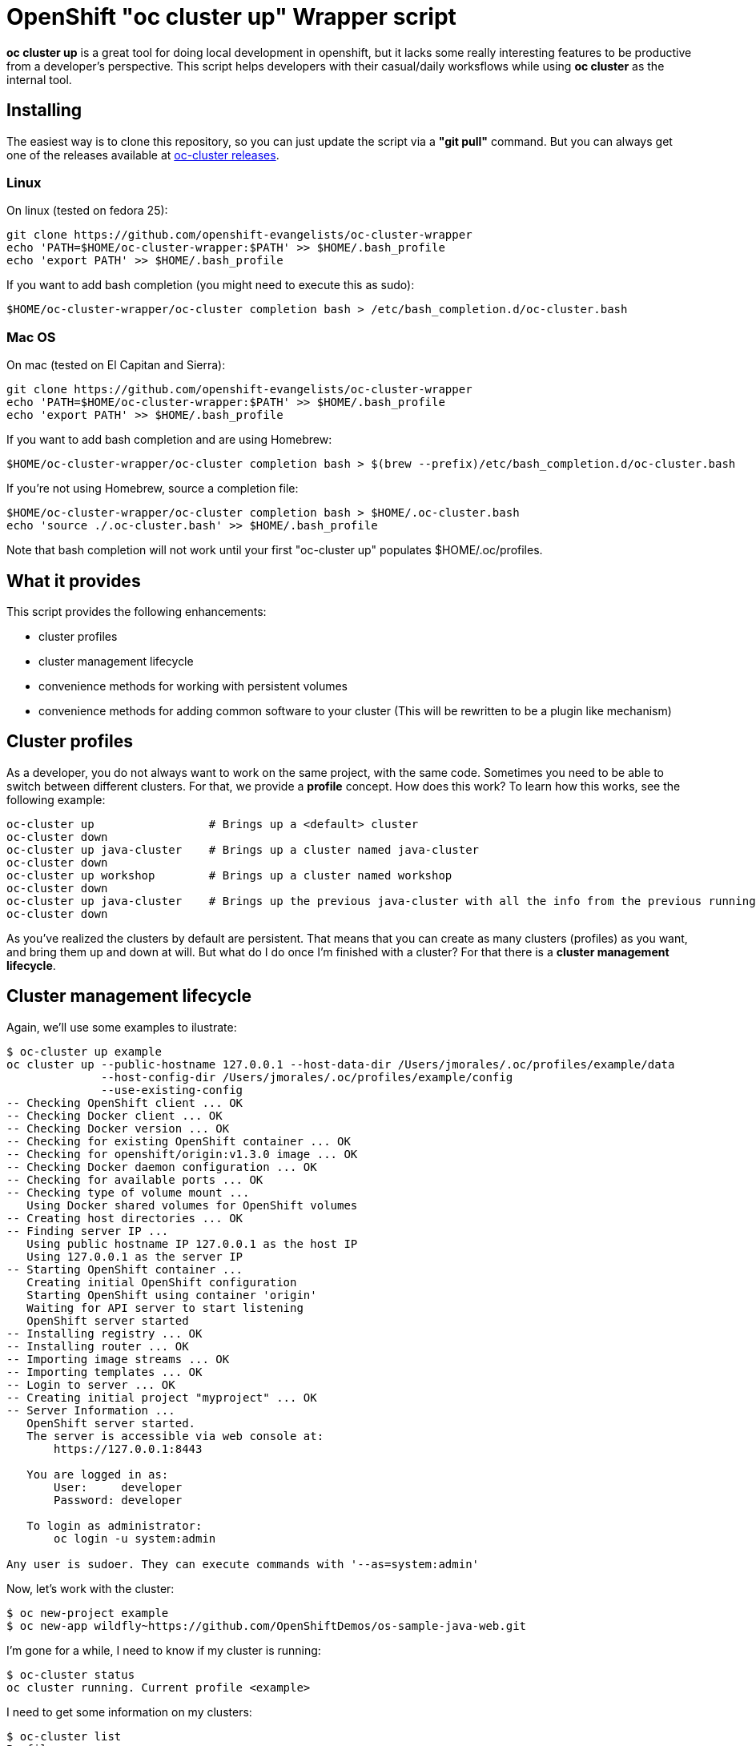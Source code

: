= OpenShift "oc cluster up" Wrapper script

*oc cluster up* is a great tool for doing local development in openshift, but it lacks some really interesting features to
be productive from a developer's perspective. This script helps developers with their casual/daily worksflows while using
*oc cluster* as the internal tool.

== Installing
The easiest way is to clone this repository, so you can just update the script via a *"git pull"* command. But you can always get one of the releases available at
link:https://github.com/openshift-evangelists/oc-cluster-wrapper/releases[oc-cluster releases].

=== Linux
On linux (tested on fedora 25):

----
git clone https://github.com/openshift-evangelists/oc-cluster-wrapper
echo 'PATH=$HOME/oc-cluster-wrapper:$PATH' >> $HOME/.bash_profile
echo 'export PATH' >> $HOME/.bash_profile
----

If you want to add bash completion (you might need to execute this as sudo):

----
$HOME/oc-cluster-wrapper/oc-cluster completion bash > /etc/bash_completion.d/oc-cluster.bash
----

=== Mac OS

On mac (tested on El Capitan and Sierra):

----
git clone https://github.com/openshift-evangelists/oc-cluster-wrapper
echo 'PATH=$HOME/oc-cluster-wrapper:$PATH' >> $HOME/.bash_profile
echo 'export PATH' >> $HOME/.bash_profile
----

If you want to add bash completion and are using Homebrew:

----
$HOME/oc-cluster-wrapper/oc-cluster completion bash > $(brew --prefix)/etc/bash_completion.d/oc-cluster.bash
----

If you're not using Homebrew, source a completion file:

----
$HOME/oc-cluster-wrapper/oc-cluster completion bash > $HOME/.oc-cluster.bash
echo 'source ./.oc-cluster.bash' >> $HOME/.bash_profile
----

Note that bash completion will not work until your first "oc-cluster up" populates $HOME/.oc/profiles.

== What it provides
This script provides the following enhancements:

* cluster profiles
* cluster management lifecycle
* convenience methods for working with persistent volumes
* convenience methods for adding common software to your cluster (This will be rewritten to be a plugin like mechanism)

== Cluster profiles
As a developer, you do not always want to work on the same project, with the same code. Sometimes you need to be able to
switch between different clusters. For that, we provide a *profile* concept. How does this work? To learn how this works, see the following example:

----
oc-cluster up                 # Brings up a <default> cluster
oc-cluster down
oc-cluster up java-cluster    # Brings up a cluster named java-cluster
oc-cluster down
oc-cluster up workshop        # Brings up a cluster named workshop
oc-cluster down
oc-cluster up java-cluster    # Brings up the previous java-cluster with all the info from the previous running cluster with the same name
oc-cluster down
----

As you've realized the clusters by default are persistent. That means that you can create as many clusters (profiles) as you
want, and bring them up and down at will. But what do I do once I'm finished with a cluster? For that there is a *cluster management lifecycle*.

== Cluster management lifecycle
Again, we'll use some examples to ilustrate:

----
$ oc-cluster up example
oc cluster up --public-hostname 127.0.0.1 --host-data-dir /Users/jmorales/.oc/profiles/example/data
              --host-config-dir /Users/jmorales/.oc/profiles/example/config
              --use-existing-config
-- Checking OpenShift client ... OK
-- Checking Docker client ... OK
-- Checking Docker version ... OK
-- Checking for existing OpenShift container ... OK
-- Checking for openshift/origin:v1.3.0 image ... OK
-- Checking Docker daemon configuration ... OK
-- Checking for available ports ... OK
-- Checking type of volume mount ...
   Using Docker shared volumes for OpenShift volumes
-- Creating host directories ... OK
-- Finding server IP ...
   Using public hostname IP 127.0.0.1 as the host IP
   Using 127.0.0.1 as the server IP
-- Starting OpenShift container ...
   Creating initial OpenShift configuration
   Starting OpenShift using container 'origin'
   Waiting for API server to start listening
   OpenShift server started
-- Installing registry ... OK
-- Installing router ... OK
-- Importing image streams ... OK
-- Importing templates ... OK
-- Login to server ... OK
-- Creating initial project "myproject" ... OK
-- Server Information ...
   OpenShift server started.
   The server is accessible via web console at:
       https://127.0.0.1:8443

   You are logged in as:
       User:     developer
       Password: developer

   To login as administrator:
       oc login -u system:admin

Any user is sudoer. They can execute commands with '--as=system:admin'
----

Now, let's work with the cluster:

----
$ oc new-project example
$ oc new-app wildfly~https://github.com/OpenShiftDemos/os-sample-java-web.git
----

I'm gone for a while, I need to know if my cluster is running:

----
$ oc-cluster status
oc cluster running. Current profile <example>
----

I need to get some information on my clusters:

----
$ oc-cluster list
Profiles:
- example
- roadshow
- test

$ oc-cluster console
https://127.0.0.1:8443/console
----

I need to log in to the origin container, to check something:

----
$ oc-cluster ssh
Going into the Origin Container
[root@moby origin]# pwd
/var/lib/origin
----

I'm done, let's get rid of this cluster:

----
$ oc-cluster destroy
Are you sure you want to destroy cluster with profile <example> (y/n)? y
Removing profile example
Bringing the cluster down

Removing /Users/jmorales/.oc/profiles/example
----

=== How this works?
For the profiles to work, by default a subdirectory will be created in *$HOME/.oc/profiles* with the profile name. A file called *$HOME/.oc/active_profile*
will hold also the name of the active profile, if there is a cluster up. Removing the cluster will remove the subdirectory holding all
the profile data.

We're using --host-data-config and --host-data-dir to retain the configuration of the cluster, as we understand this is basic for daily
use of the tool. And we use --keep-config to retain this information.

We're also binding the cluster to 127.0.0.1 as this is the way to make the cluster secure, and reproducible, as the ip address changes when you move from network
to network. Also, anyone can log into your running cluster if you had a cluster up, since it's using *AnyPasswd* identity provider.

We also do two really convenient things for developers:

* We create an *admin/admin* user that will be a *cluster-admin*, so you can login as admin from the web console
* We add the *sudoer* role to *system:authenticated* so that any user can impersonate *cluster-admin* without needing to change user profiles
* Provides 10 PV of type hostPath to use (handy for pre 1.5 clients)
* Label images built with the cluster, so anytime you destroy a cluster, all these images will also be removed.
* Creates a .kube context to the current cluster with the name of the profile, so succesive startups of the cluster will have the context set.

== Plugins
The tool provides a plugin mechanism to add functionality. There's 2 types of plugins:

* global plugins. Are always accesible.
* local plugins. Need to be installed/uninstalled.

Plugins are files in the link:.plugins.d/[plugins.d] directory of the tool. They need to have a name following the pattern <PLUGIN_NAME>.<global|local>.plugin

You can:

* list available plugins: *oc-cluster plugin-list*
* Install a plugin: *oc-cluster plugin-install <PLUGIN_NAME>*
* Uninstall a plugin: *oc-cluster plugin-uninstall <PLUGIN_NAME>*

=== Global plugins
These plugins provide methods that augment the functionality of the tool. 

They are always available (installed). 

There is a template for these plugins available link:.plugins.d/new-plugin.global.plugin[here]

It has to have a method called <PLUGIN_NAME>.help with the description of the commands provided by the plugin, so they can be shown when
printing the *oc-cluster -h*. 

=== Local plugins
These plugins provide methods that augment the functionality of the tool, or install software on the cluster. 

These plugins need to be installed. 

There is a template for these plugins available link:.plugins.d/new-plugin.local.plugin[here]

These plugins need to have at list these methods:

* <PLUGIN_NAME>.help: Description of the commands provided by the plugin, so they can be shown when printing the *oc-cluster -h*. 
* <PLUGIN_NAME>.describe: Description of what the plugin does. It will be shown with *oc-cluster plugin-list*. 
* <PLUGIN_NAME>.install: Installs the plugin. 
* <PLUGIN_NAME>.uninstall: Uninstalls the plugin

Can contain additional methods providing commands, like the global plugins.

By default, a local plugin needs to always call <PLUGIN_NAME>.describe

== Plugin list

* cfme: Installs Cloudforms
* cockpit: Installs cockpit
* dotnetIS: Installs the .net imagestream
* dotnetsample: deploys a .net sample application
* gitlab: Installs gitlab
* nexus: Installs nexus 2
* nexus3: Installs nexus 3
* oc-client: Builds the oc binary of a specific fork/branch and makes it downlodable. HANDY FOR OPENSHIFT ENGINEERS
* pipelines: Installs pipelines capabilities (for oc client < 1.4)
* prepull-images: Pulls some of the most common images. Handy to when you prune your docker local repository.
* profilesnapshot: Provides the ability to store/restore a profile
* registryv2: Configures your OpenShift embedded registry as v2
* roadshow-test: Creates a sample project with the content the OpenShift RoadShow uses.
* samplepipeline: Deploys a sample pipeline project.
* user: Configures the cluster to use htpasswd and provide methods for user management
* volumes: Provides commands to create PersistentVolumes (local to a profile or shared between profiles)

And the list os constantly growing. Check what's available link:.plugins.d/[here] or get a list of plugins.

== Convenience methods for working with persistent volumes (Provided as global plugin)
Most users will need to work with persistent services, so we have added two convenience methods for working with volumes. One for cluster-specific
volumes, and another for shared volumes (similating NFS server behaviors).

* oc-cluster create-volume volumeName [size|10Gi] [path|/Users/jmorales/.oc/profiles/<profile>/volumes/<volumeName>]
* oc-cluster create-shared-volume project/volumeName [size|10Gi] [path|/Users/jmorales/.oc/volumes/<volumeName>]

=== oc-cluster create-volume
This command will create a volume in the cluster's profile. That means that if the cluster is removed, the volume and the data stored in the volume
will be removed as well. This will create a PV of type *hostPath*, with the specified size (or 10Gi by default), on the specified path (or the default for the profile)
and a *Retain* policy for the data.

=== oc-cluster create-shared-volume
This command will create a volume in a shared location. That means that every cluster will have access to the data, and the data will not be removed if the cluster is
removed. For the applications to be able to use this data, the created PV will be prebound to a specific project/namespace, with the same name for the volume as for the claim.
This will create a PV of type *hostPath*, with the specified size (or 10Gi by default), on the specified path (or the default for the profile).
With this second mechanism, we can, as an example, share the storage for our nexus deployment between all our clusters, and use nexus for java dependency management in a very
convenient way.

== Convenience methods for adding common software to your cluster (Provided as a local plugin)
Right now, as this tool is created to boost my productivity (and one of my colleagues), we have some additional methods (that we will convert into plugins) to
deploy commons stuff that we use in most of our clusters. In this way, we have a method to deploy nexus in a project called ci, and soon we will have one for gitlab, workshops, etc...

----
$ oc-cluster deploy-nexus
Created project ci
persistentvolume "nexus-data" created
Volume created in /Users/jmorales/.oc/volumes/nexus-data
service "nexus" created
route "nexus" created
deploymentconfig "nexus" created
persistentvolumeclaim "nexus-data" created
Project ci has been created and shared with you. It has a nexus instance that has shared storage with other clusters
----

== Bind to a reproducible IP
In systems like linux or mac, you can create a link-local interface, with a static ip, that you can reuse in any place you go. There's a system environment variable
that you can define to use this ip to bind the cluster to. Otherwise it will default to 127.0.0.1

Example:

----
export OC_CLUSTER_PUBLIC_HOSTNAME=11.2.2.2
----

== Use alternate oc version
If you want to have an alternate oc client/version than the one on the path, the script uses an environment variable *OC_BINARY* that let you replace
the client used.

----
$ OC_CLIENT=oc-1.4.1 oc-cluster up
# Using client for origin v1.4.1
----

== Faster s2i builds
oc-cluster has the ability to bind_mount any local directory or binary to any container. I you mount your $M2_REPOSITORY or $HOME/.m2/repository to your java based
s2i builder images, you'll be giving all the dependencies you have locally to your build container, which will greatly speed builds.

You just need to create a *mounts-template.json* file in the directory of the tool and have the rules
to inject you .m2/repository (or node, python, ruby) into the image. *oc-cluster* will detect automatically that you want to inject that
folder when the file is present and if it has rules for oc injection.

Here's an example of the content of the file to inject the oc binary into the origin container:

----
{
  "bindMounts": [
    {
      "imagePattern": "openshift/wildfly.*",
      "mounts": [
        {
          "source": "$M2_HOME",
          "destination": "/opt/app-root/src/.m2/repository"
        }
      ]
    }
  ]
}
----

By default, M2_HOME will point to $HOME/.m2/repository. You can export a different value, which will take effect.

== Developing openshift
With oc-cluster it's very easy to inject a oc binary into any image. You just need to create a *mounts-template.json* file in the directory of the tool and have the rules
to inject you oc binary into the image. *oc-cluster* will detect automatically that you want to inject an oc binary when the file is present and if it has rules for oc injection.

Here's an example of the content of the file to inject the oc binary into the origin container:

----
{
  "bindMounts": [
    {
      "imagePattern": "(openshift/origin$)|(openshift/origin:.*)",
      "mounts": [
        {
          "source": "$OPENSHIFT_BINARY",
          "destination": "/usr/bin/openshift"
        }
      ]
    }
  ]
}
----

Make sure that the variable $OPENSHIFT_BINARY points to your oc binary, or use the fully qualified value.

== Prerequisites
If you can run *oc cluster up* you can run this tool. This works anywhere that *oc cluster up* runs, so any limitation really will be more a *oc cluster* limitation than this tool's.

NOTE: This tool assumes you run *oc cluster* with Docker native and not docker-machine.

== ROADMAP
Find here a list of things we would like to include in the tool. These will be tracked via issues to allow for feature discussion (https://github.com/openshift-evangelists/oc-cluster-wrapper/labels/enhancement):

* Done [line-through]#link:https://github.com/openshift-evangelists/oc-cluster-wrapper/issues/26[RFE #26] Allow for login user and keep a KUBECONFIG in the profile. This is a feature that will allow to have multiple profiles using same clsuter ip, that will probably have different certificates, and different users. With a new "oc-cluster login" you'll be able to login with current certificates created on first boot.#
* link:https://github.com/openshift-evangelists/oc-cluster-wrapper/issues/9[RFE #9] Allow to execute upstream images (--image=registry.access.redhat.com/openshift3/ose)
* Done [line-through]#link:https://github.com/openshift-evangelists/oc-cluster-wrapper/issues/22[RFE #22] Use upstream command "status". https://github.com/openshift/origin/pull/11171#
* link:https://github.com/openshift-evangelists/oc-cluster-wrapper/issues/21[RFE #21] Allow for profile snapshot/restore. This way you can create a cluster, provision it, use it, screw it, and restore to a safe point. There will be potential image conflicts, but will be assumable.
* Done [line-through]#link:https://github.com/openshift-evangelists/oc-cluster-wrapper/issues/23[RFE #23] Ability to enable technology-preview features (like pipelines)#
* Done [line-through]#link:https://github.com/openshift-evangelists/oc-cluster-wrapper/issues/20[RFE #20] Make additional commands via "plugins". Additional scripts in the same dir as cluster-up will provide additional provisioning capabilities. Installing nexus, gitlab, imagestreams, tech-preview,...#
* link:https://github.com/openshift-evangelists/oc-cluster-wrapper/issues/19[RFE #19] Allow to use htpasswd identity provider and create users
* Done [line-through]#link:https://github.com/openshift-evangelists/oc-cluster-wrapper/issues/17[RFE #17] Provide basic bash completion#
* link:https://github.com/openshift-evangelists/oc-cluster-wrapper/issues/25[RFE #25] Add support for TimeZone
* link:https://github.com/openshift-evangelists/oc-cluster-wrapper/issues/24[RFE #24] Add support for proxies

Any idea you might have, share it with us.

== Known Issues

* [line-through]# In linux, profiles are written as root:root#

== Contributing
Pull Request, and issues to make the tool are welcome. Please help us make this tool better by contributing your use cases. Once we have the plugin mechanism, this will be easier to do.
Also, we would love all of these use cases to be in official *oc cluster* tool but until that happens, we will keep using and maintaining this tool.

*This work is done by the OpenShift Evangelist team*

